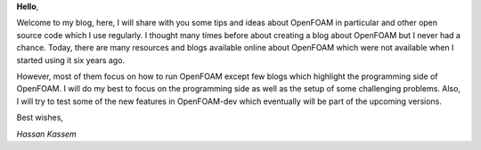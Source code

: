 .. title: My First Post
.. slug: my-first-post
.. date: 2016-06-18 19:02:56 UTC+01:00
.. tags:
.. category:
.. link:
.. description:
.. type: text

**Hello**,

Welcome to my blog, here, I will share with you some tips and ideas about
OpenFOAM in particular and other open source code which I use regularly.
I thought many times before about creating a blog about OpenFOAM but I never
had a chance. Today, there are many resources and blogs available online about
OpenFOAM which were not available when I started using it six years ago.

.. TEASER_END: click to read the rest of the article

However, most of them focus on how to run OpenFOAM except few blogs which
highlight the programming side of OpenFOAM. I will do my best to focus on the
programming side as well as the setup of some challenging problems.
Also, I will try to test some of the new features in OpenFOAM-dev which
eventually will be part of the upcoming versions.

Best wishes,

`Hassan Kassem`

.. raw:: html

    <div class="well well-sm">
        OpenFOAM® and OpenCFD® are registered trademarks of OpenCFD Limited,
        the producer OpenFOAM software. All registered trademarks are property
        of their respective owners. This offering is not approved or endorsed
        by OpenCFD Limited, the producer of the OpenFOAM software and owner
        of the OPENFOAM® and OpenCFD® trade marks.
        Hassan Kassem is not associated to OpenCFD.
    </div>


.. raw:: html

    <div data-social-share-privacy='true'></div>
